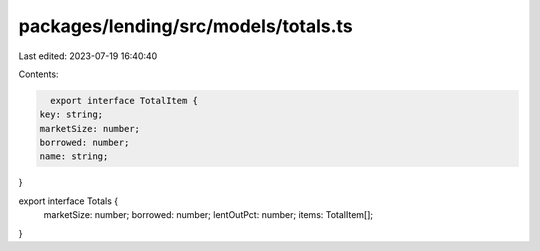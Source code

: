 packages/lending/src/models/totals.ts
=====================================

Last edited: 2023-07-19 16:40:40

Contents:

.. code-block:: ts

    export interface TotalItem {
  key: string;
  marketSize: number;
  borrowed: number;
  name: string;
}

export interface Totals {
  marketSize: number;
  borrowed: number;
  lentOutPct: number;
  items: TotalItem[];
}


